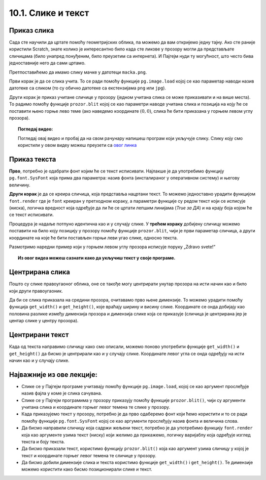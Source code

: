 10.1. Слике и текст
===================

.. infonote::
   Поред цртања облика, Пајгејм омогућава да се у програме укључе и слике, 
   као и да се исписује текст. У овој лекцији научићете да у своје програме укључите слике и 
   прикажете текст у прозору.


Приказ слика
------------

Сада сте научили да цртате помоћу геометријских облика, па можемо да
вам откријемо једну тајну. Ако сте раније користили Scratch, знате
колико је интересантно било када сте ликове у прозору могли да
представљате сличицама (било унапред понуђеним, било преузетим са
интернета). И Пајгејм нуди ту могућност, што често бива
једноставније него да сами цртамо.

Претпоставићемо да имамо слику мачке у датотеци
``macka.png``. 

.. reveal:: слика_ИДЛЕ
   :showtitle: Ако радиш у програму IDLE
   :hidetitle: Сакриј

   .. technicalnote::
      Ако овај програм покрећеш на свом рачунару (на пример,
      из окружења IDLE) потребно је да слику преузмеш и снимиш на исто место
      на коме је снимљена и изворна датотека Python програма (датотека са
      екстензијом ``py``), тј. на место где си сачувао/сачувала фајл у коме пишеш програм.

.. image:: ../../_images/macka.png
   :align: center

Први корак је да се слика учита. То се ради помоћу функције
``pg.image.load`` којој се као параметар наводи назив датотеке са
сликом (то су обично датотеке са екстензијама ``png`` или ``jpg``).


.. learnmorenote:: Конвертовање слике

   После учитавања слике могуће је позвати ``convert()`` да би се слика
   превела из формата у којем је записана у датотеци у формат који је
   погодан за приказивање у прозору.

Други корак је приказ учитане сличице у прозору (једном учитана слика
се може приказивати и на више места). То радимо помоћу функције
``prozor.blit`` којој се као параметри наводе учитана слика и позиција
на коју ће се поставити њено горње лево теме (ако наведемо координате
:math:`(0, 0)`, слика ће бити приказана у горњем левом углу прозора).

.. activecode:: ucitavanje_i_prikaz_slike
   :passivecode: onlymain
   :autorun: 
   :includesrc: _includes/slika.py


.. topic:: Погледај видео:

   Погледај овај видео и пробај да на свом рачунару напишеш програм који укључује слику. 
   Слику коју смо користили у овом видеу можеш преузети 
   са `овог линка <https://petljamediastorage.blob.core.windows.net/root/Media/Default/Kursevi/informatika_VII/raketa.png>`__ 

    .. ytpopup:: EMVPL3zczeg
        :width: 735
        :height: 415
        :align: center 


Приказ текста
-------------

.. infonote::
   Пајгејм омогућава и да се у прозору пише текст. Тексту је могуће
   задавати боју, фонт, величину и положај. Приказ текста захтева три корака.

**Прво**, потребно је одабрати фонт којим ће се текст исписивати. Најлакше је да употребимо 
функцију ``pg.font.SysFont`` 
која прима два параметра: назив фонта (инсталираног у оперативном систему) и његову величину. 

.. learnmorenote:: Датотека са фонтом

   Уместо системског фонта могуће је навести и неку датотеку са фонтом (то су обично ``.ttf`` или ``.otf``
   датотеке) и тада се користи функција ``pg.font.Font``, али то нећемо у наставку користити.

**Други корак** је да се креира сличица, која представља нацртани текст.
То можемо једноставно урадити функцијом ``font.render`` где је ``font``
креиран у претходном кораку, а параметри функције су редом текст који се исписује (ниска), 
логичка вредност која одређује да ли ће се цртати лепшим линијама (*True за ДА*) 
и на крају боја којом ће се текст исписивати.

Процедура је надаље потпуно идентична као и у случају слике. У **трећем кораку** добијену сличицу 
можемо поставити на било коју позицију у
прозору помоћу функције ``prozor.blit``, чији је први параметар сличица, а други координате на које 
ће бити постављен горњи леви угао слике, односно текста.


Размотримо наредни пример који у горњем левом углу прозора исписује поруку „Zdravo svete!“

.. activecode:: pisanje_teksta
   :passivecode: onlymain
   :autorun: 
   :includesrc: _includes/font.py

.. topic:: Из овог видеа можеш сазнати како да укључиш текст у своје програме. 

    .. ytpopup:: OyAm4ftHZg4
        :width: 735
        :height: 415
        :align: center 

Центрирана слика
----------------

Пошто су слике правоугаоног облика, оне се такође могу центрирати
унутар прозора на исти начин као и било који други правоугаоник.

.. questionnote::

   Прилагоди програм који у прозору приказује слику мачке учитану из
   датотеке ``macka.png`` тако да та слика буде центрирана на средини
   прозора.

.. image:: ../../_images/macka.png
   :align: center
   

Да би се слика приказала на средини прозора, очитавамо прво њене
димензије. То можемо урадити помоћу функција ``get_width()`` и
``get_height()``, које враћају ширину и висину слике. Координате се
онда добијају као половина разлике између димензија прозора и димензија
слике која се приказује (сличица је центрирана јер је центар слике у центру прозора).

.. activecode:: ucitavanje_i_prikaz_slike_sredina
   :passivecode: onlymain
   :autorun: 
   :includesrc: _includes/slika-sredina.py

   
Центрирани текст
----------------

.. questionnote::

   Прилагоди програм који у прозор исписује поруку „Zdravo svete!“ тако
   да тај текст буде центриран у средини прозора.

Када од текста направимо сличицу како смо описали, можемо поново
употребити функције ``get_width()`` и ``get_height()`` да бисмо је центрирали као и у случају
слике. Координате левог угла се онда одређују на исти начин као и у случају слике.


.. learnmorenote:: Други начин за одређивање ширине и висине текста

   За одређивање ширине и висине текста можемо употребити и функцију ``font.size()`` чији је
   параметар ниска чија се величина одређује. 

.. activecode:: font_sredina
   :nocodelens:
   :enablecopy:
   :modaloutput:
   :playtask:
   :includexsrc: _includes/font-sredina.py

   # font kojim će biti prikazan tekst
   font = pg.font.SysFont("Arial", 40)
   # poruka koja će se ispisivati
   poruka = "Zdravo svete!"
   # gradimo sličicu koja predstavlja tu poruku ispisanu crnom bojom
   tekst = font.render(poruka, True, pg.Color("black"))
   # određujemo veličinu tog teksta (da bismo mogli da ga centriramo)
   (sirina_teksta, visina_teksta) = (tekst.get_width(), tekst.get_height())
   # položaj određujemo tako da tekst bude centriran
   (x, y) = (???, ???)
   # prikazujemo sličicu na odgovarajućem mestu na ekranu
   prozor.blit(tekst, (x, y))
                 

Најважније из ове лекције:
--------------------------

* Слике се у Пајгејм програме учитавају помоћу функције ``pg.image.load``, којој се као аргумент прослеђује назив фајла у коме је слика сачувана.
* Слике се у Пајгејм програмима у прозору приказују помоћу функције ``prozor.blit()``, чији су аргументи учитана слика и координате горњег левог темена те слике у прозору. 
* Када приказујемо текст у прозору, потребно је да прво одаберемо фонт који ћемо користити и то се ради помоћу функције ``pg.font.SysFont`` којој се као аргументи прослеђују назив фонта и величина слова. 
* Да бисмо направили сличицу која садржи жељени текст, потребно је да употребимо функцију ``font.render`` која као аргументе узима текст (ниску) који желимо да прикажемо, логичку варијаблу која одређује изглед текста и боју текста.
* Да бисмо приказали текст, користимо функцију ``prozor.blit()`` која као аргумент узима сличицу у којој је текст и координате горњег левог темена те сличице у прозору.
* Да бисмо добили димензије слика и текста користимо функције ``get_width()`` i ``get_height()``. Те димензије можемо користити како бисмо позиционирали слике и текст.
